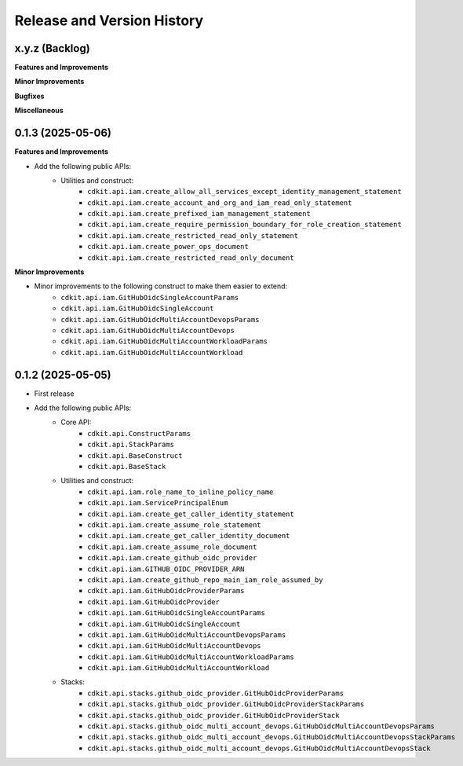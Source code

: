 .. _release_history:

Release and Version History
==============================================================================


x.y.z (Backlog)
~~~~~~~~~~~~~~~~~~~~~~~~~~~~~~~~~~~~~~~~~~~~~~~~~~~~~~~~~~~~~~~~~~~~~~~~~~~~~~
**Features and Improvements**

**Minor Improvements**

**Bugfixes**

**Miscellaneous**


0.1.3 (2025-05-06)
~~~~~~~~~~~~~~~~~~~~~~~~~~~~~~~~~~~~~~~~~~~~~~~~~~~~~~~~~~~~~~~~~~~~~~~~~~~~~~
**Features and Improvements**

- Add the following public APIs:
    - Utilities and construct:
        - ``cdkit.api.iam.create_allow_all_services_except_identity_management_statement``
        - ``cdkit.api.iam.create_account_and_org_and_iam_read_only_statement``
        - ``cdkit.api.iam.create_prefixed_iam_management_statement``
        - ``cdkit.api.iam.create_require_permission_boundary_for_role_creation_statement``
        - ``cdkit.api.iam.create_restricted_read_only_statement``
        - ``cdkit.api.iam.create_power_ops_document``
        - ``cdkit.api.iam.create_restricted_read_only_document``

**Minor Improvements**

- Minor improvements to the following construct to make them easier to extend:
    - ``cdkit.api.iam.GitHubOidcSingleAccountParams``
    - ``cdkit.api.iam.GitHubOidcSingleAccount``
    - ``cdkit.api.iam.GitHubOidcMultiAccountDevopsParams``
    - ``cdkit.api.iam.GitHubOidcMultiAccountDevops``
    - ``cdkit.api.iam.GitHubOidcMultiAccountWorkloadParams``
    - ``cdkit.api.iam.GitHubOidcMultiAccountWorkload``


0.1.2 (2025-05-05)
~~~~~~~~~~~~~~~~~~~~~~~~~~~~~~~~~~~~~~~~~~~~~~~~~~~~~~~~~~~~~~~~~~~~~~~~~~~~~~
- First release
- Add the following public APIs:
    - Core API:
        - ``cdkit.api.ConstructParams``
        - ``cdkit.api.StackParams``
        - ``cdkit.api.BaseConstruct``
        - ``cdkit.api.BaseStack``
    - Utilities and construct:
        - ``cdkit.api.iam.role_name_to_inline_policy_name``
        - ``cdkit.api.iam.ServicePrincipalEnum``
        - ``cdkit.api.iam.create_get_caller_identity_statement``
        - ``cdkit.api.iam.create_assume_role_statement``
        - ``cdkit.api.iam.create_get_caller_identity_document``
        - ``cdkit.api.iam.create_assume_role_document``
        - ``cdkit.api.iam.create_github_oidc_provider``
        - ``cdkit.api.iam.GITHUB_OIDC_PROVIDER_ARN``
        - ``cdkit.api.iam.create_github_repo_main_iam_role_assumed_by``
        - ``cdkit.api.iam.GitHubOidcProviderParams``
        - ``cdkit.api.iam.GitHubOidcProvider``
        - ``cdkit.api.iam.GitHubOidcSingleAccountParams``
        - ``cdkit.api.iam.GitHubOidcSingleAccount``
        - ``cdkit.api.iam.GitHubOidcMultiAccountDevopsParams``
        - ``cdkit.api.iam.GitHubOidcMultiAccountDevops``
        - ``cdkit.api.iam.GitHubOidcMultiAccountWorkloadParams``
        - ``cdkit.api.iam.GitHubOidcMultiAccountWorkload``
    - Stacks:
        - ``cdkit.api.stacks.github_oidc_provider.GitHubOidcProviderParams``
        - ``cdkit.api.stacks.github_oidc_provider.GitHubOidcProviderStackParams``
        - ``cdkit.api.stacks.github_oidc_provider.GitHubOidcProviderStack``
        - ``cdkit.api.stacks.github_oidc_multi_account_devops.GitHubOidcMultiAccountDevopsParams``
        - ``cdkit.api.stacks.github_oidc_multi_account_devops.GitHubOidcMultiAccountDevopsStackParams``
        - ``cdkit.api.stacks.github_oidc_multi_account_devops.GitHubOidcMultiAccountDevopsStack``

